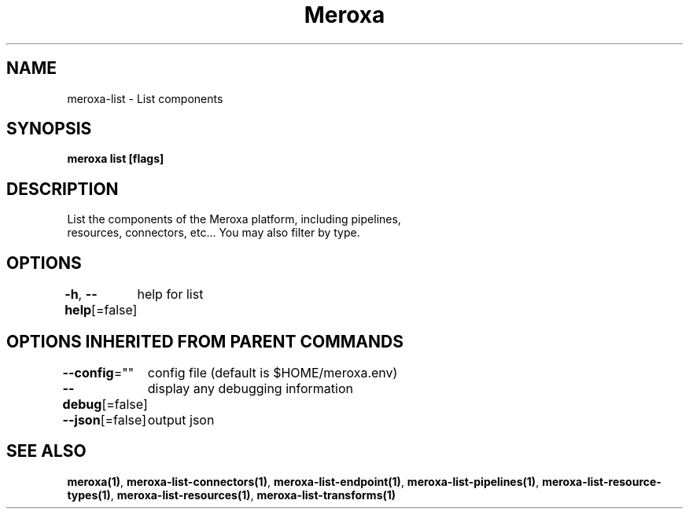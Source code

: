 .nh
.TH "Meroxa" "1" "Apr 2021" "Meroxa CLI " "Meroxa Manual"

.SH NAME
.PP
meroxa\-list \- List components


.SH SYNOPSIS
.PP
\fBmeroxa list [flags]\fP


.SH DESCRIPTION
.PP
List the components of the Meroxa platform, including pipelines,
 resources, connectors, etc... You may also filter by type.


.SH OPTIONS
.PP
\fB\-h\fP, \fB\-\-help\fP[=false]
	help for list


.SH OPTIONS INHERITED FROM PARENT COMMANDS
.PP
\fB\-\-config\fP=""
	config file (default is $HOME/meroxa.env)

.PP
\fB\-\-debug\fP[=false]
	display any debugging information

.PP
\fB\-\-json\fP[=false]
	output json


.SH SEE ALSO
.PP
\fBmeroxa(1)\fP, \fBmeroxa\-list\-connectors(1)\fP, \fBmeroxa\-list\-endpoint(1)\fP, \fBmeroxa\-list\-pipelines(1)\fP, \fBmeroxa\-list\-resource\-types(1)\fP, \fBmeroxa\-list\-resources(1)\fP, \fBmeroxa\-list\-transforms(1)\fP
